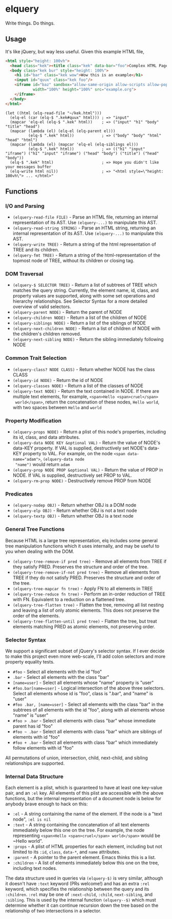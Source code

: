 * elquery
#+BEGIN_HTML
<div>
  <a href="https://www.gnu.org/licenses/gpl-3.0.en.html">
    <img src="https://img.shields.io/badge/license-GPLv3-brightgreen.svg"/>
  </a>
  <a href="https://melpa.org/#/elquery>
    <img src="https://melpa.org/packages/elquery-badge.svg"/>
  </a>
  <a href="https://codecov.io/gh/AdamNiederer/elquery">
    <img src="https://codecov.io/gh/AdamNiederer/elquery/branch/master/graph/badge.svg"/>
  </a>
  <a href="https://travis-ci.org/AdamNiederer/elquery">
    <img src="https://api.travis-ci.org/AdamNiederer/elquery.svg?branch=master"/>
  </a>
</div>
#+END_HTML

Write things. Do things.
** Usage
It's like jQuery, but way less useful. Given this example HTML file,
#+BEGIN_SRC html
  <html style="height: 100vh">
    <head class="kek"><title class="kek" data-bar="foo">Complex HTML Page</title></head>
    <body class="kek bur" style="height: 100%">
      <h1 id="bar" class="kek wow">Wow this is an example</h1>
      <input id="quux" class="kek foo"/>
      <iframe id="baz" sandbox="allow-same-origin allow-scripts allow-popups allow-forms"
              width="100%" height="100%" src="example.org">
      </iframe>
    </body>
  </html>
#+END_SRC
#+BEGIN_SRC elisp
  (let ((html (elq-read-file "~/kek.html")))
    (elq-el (car (elq-$ ".kek#quux" html))) ; => "input"
    (mapcar 'elq-el (elq-$ ".kek" html))    ; => ("input" "h1" "body" "title" "head")
    (mapcar (lambda (el) (elq-el (elq-parent el)))
            (elq-$ ".kek" html))            ; => ("body" "body" "html" "head" "html")
    (mapcar (lambda (el) (mapcar 'elq-el (elq-siblings el)))
            (elq-$ ".kek" html))            ; => (("h1" "input" "iframe") ("h1" "input" "iframe") ("head" "body") ("title") ("head" "body"))
    (elq-$ ".kek" html)                     ; => Hope you didn't like your messages buffer
    (elq-write html nil))                   ; => "<html style=\"height: 100vh\"> ... </html>"
#+END_SRC
** Functions
*** I/O and Parsing
- ~(elquery-read-file FILE)~ - Parse an HTML file, returning an internal
  representation of its AST. Use ~(elquery-...)~ to manipulate this AST.
- ~(elquery-read-string STRING)~ - Parse an HTML string, returning an internal
  representation of its AST. Use ~(elquery-...)~ to manipulate this AST.
- ~(elquery-write TREE)~ - Return a string of the html representation of TREE
  and its children.
- ~(elquery-fmt TREE)~ - Return a string of the html-representation of the
  topmost node of TREE, without its children or closing tag.
*** DOM Traversal
- ~(elquery-$ SELECTOR TREE)~ - Return a list of subtrees of TREE which matches
  the query string. Currently, the element name, id, class, and property values
  are supported, along with some set operations and hierarchy relationships. See
  Selector Syntax for a more detailed overview of valid selectors.
- ~(elquery-parent NODE)~ - Return the parent of NODE
- ~(elquery-children NODE)~ - Return a list of the children of NODE
- ~(elquery-siblings NODE)~ - Return a list of the siblings of NODE
- ~(elquery-next-children NODE)~ - Return a list of children of NODE with the
  children's children removed.
- ~(elquery-next-sibling NODE)~ - Return the sibling immediately following NODE
*** Common Trait Selection
- ~(elquery-class? NODE CLASS)~ - Return whether NODE has the class CLASS
- ~(elquery-id NODE)~ - Return the id of NODE
- ~(elquery-classes NODE)~ - Return a list of the classes of NODE
- ~(elquery-text NODE)~ - Return the text contained in NODE. If there are
  multiple text elements, for example, ~<span>Hello <span>cruel</span>
  world</span>~, return the concatenation of these nodes, ~Hello world~, with
  two spaces between ~Hello~ and ~world~
*** Property Modification
- ~(elquery-props NODE)~ - Return a plist of this node's properties, including
  its id, class, and data attributes.
- ~(elquery-data NODE KEY &optional VAL)~ - Return the value of NODE's data-KEY
  property. If VAL is supplied, destructively set NODE's data-KEY property to
  VAL. For example, on the node ~<span data-name="adam">~, ~(elquery-data node
  "name")~ would return ~adam~
- ~(elquery-prop NODE PROP &optional VAL)~ - Return the value of PROP in
  NODE. If VAL is supplied, destructively set PROP to VAL.
- ~(elquery-rm-prop NODE)~ - Destructively remove PROP from NODE
*** Predicates
- ~(elquery-nodep OBJ)~ - Return whether OBJ is a DOM node
- ~(elquery-elp OBJ)~ - Return whether OBJ is not a text node
- ~(elquery-textp OBJ)~ - Return whether OBJ is a text node
*** General Tree Functions
Because HTML is a large tree representation, elq includes some general tree
manipulation functions which it uses internally, and may be useful to you when
dealing with the DOM.

- ~(elquery-tree-remove-if pred tree)~ - Remove all elements from TREE if they
  satisfy PRED. Preserves the structure and order of the tree.
- ~(elquery-tree-remove-if-not pred tree)~ - Remove all elements from TREE if
  they do not satisfy PRED. Preserves the structure and order of the tree.
- ~(elquery-tree-mapcar fn tree)~ - Apply FN to all elements in TREE
- ~(elquery-tree-reduce fn tree)~ - Perform an in-order reduction of TREE with
  FN.  Equivalent to a reduction on a flattened tree.
- ~(elquery-tree-flatten tree)~ - Flatten the tree, removing all list nesting
  and leaving a list of only atomic elements. This does not preserve the order
  of the elements.
- ~(elquery-tree-flatten-until pred tree)~ - Flatten the tree, but treat
  elements matching PRED as atomic elements, not preserving order.
*** Selector Syntax
We support a significant subset of jQuery's selector syntax. If I ever decide to
make this project even more web-scale, I'll add colon selectors and more
property equality tests.

- ~#foo~ - Select all elements with the id "foo"
- ~.bar~ - Select all elements with the class "bar"
- ~[name=user]~ - Select all elements whose "name" property is "user"
- ~#foo.bar[name=user]~ - Logical intersection of the above three selectors.
  Select all elements whose id is "foo", class is ".bar", and "name" is "user"
- ~#foo .bar, [name=user]~ - Select all elements with the class "bar" in the
  subtrees of all elements with the id "foo", along with all elements whose
  "name" is "user"
- ~#foo > .bar~ - Select all elements with class "bar" whose immediate parent
  has id "foo"
- ~#foo ~ .bar~ - Select all elements with class "bar" which are siblings of
  elements with id "foo"
- ~#foo + .bar~ - Select all elements with class "bar" which immediately follow
  elements with id "foo"

All permutations of union, intersection, child, next-child, and sibling
relationships are supported.
*** Internal Data Structure
Each element is a plist, which is guaranteed to have at least one key-value
pair, and an ~:el~ key. All elements of this plist are accessible with the above
functions, but the internal representation of a document node is below for
anybody brave enough to hack on this:

- ~:el~ - A string containing the name of the element. If the node is a "text
  node", ~:el is nil~
- ~:text~ - A string containing the concatenation of all text elements
  immediately below this one on the tree. For example, the node representing
  ~<span>Hello <span>cruel</span> world</span>~ would be ~Hello world".
- ~:props~ - A plist of HTML properties for each element, including but not
  limited to its ~:id~, ~class~, ~data-*~, and ~name~ attributes.
- ~:parent~ - A pointer to the parent element. Emacs thinks this is a list.
- ~:children~ - A list of elements immediately below this one on the tree,
  including text nodes.

The data structure used in queries via ~(elquery-$)~ is very similar, although
it doesn't have ~:text~ keyword (PRs welcome!) and has an extra ~:rel~ keyword,
which specifies the relationship between the query and its ~:children~. ~:rel~
may be one of ~:next-child~, ~:child~, ~next-sibling~, and ~:sibling~. This is
used by the internal function ~(elquery--$)~ which must determine whether it can
continue recursion down the tree based on the relationship of two intersections
in a selector.
